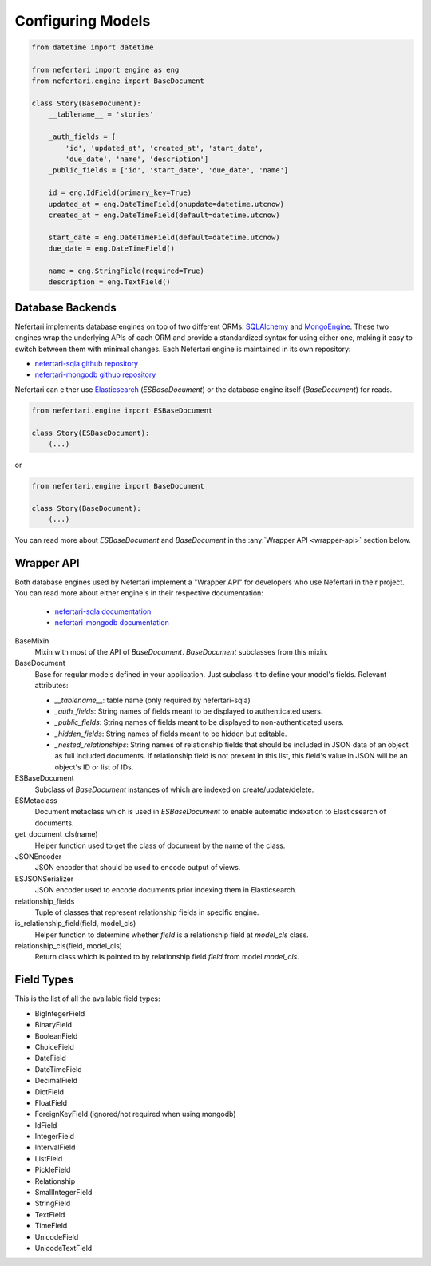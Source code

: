 Configuring Models
==================

.. code-block:: python

    from datetime import datetime

    from nefertari import engine as eng
    from nefertari.engine import BaseDocument

    class Story(BaseDocument):
        __tablename__ = 'stories'

        _auth_fields = [
            'id', 'updated_at', 'created_at', 'start_date',
            'due_date', 'name', 'description']
        _public_fields = ['id', 'start_date', 'due_date', 'name']

        id = eng.IdField(primary_key=True)
        updated_at = eng.DateTimeField(onupdate=datetime.utcnow)
        created_at = eng.DateTimeField(default=datetime.utcnow)

        start_date = eng.DateTimeField(default=datetime.utcnow)
        due_date = eng.DateTimeField()

        name = eng.StringField(required=True)
        description = eng.TextField()


Database Backends
-----------------

Nefertari implements database engines on top of two different ORMs: `SQLAlchemy <http://www.sqlalchemy.org>`_ and `MongoEngine <http://mongoengine.org/>`_. These two engines wrap the underlying APIs of each ORM and provide a standardized syntax for using either one, making it easy to switch between them with minimal changes. Each Nefertari engine is maintained in its own repository:

* `nefertari-sqla github repository <https://github.com/brandicted/nefertari-sqla>`_
* `nefertari-mongodb github repository <https://github.com/brandicted/nefertari-mongodb>`_

Nefertari can either use `Elasticsearch <https://www.elastic.co/products/elasticsearch>`_ (*ESBaseDocument*) or the database engine itself (*BaseDocument*) for reads.

.. code-block:: python

    from nefertari.engine import ESBaseDocument

    class Story(ESBaseDocument):
        (...)

or

.. code-block:: python

    from nefertari.engine import BaseDocument

    class Story(BaseDocument):
        (...)

You can read more about *ESBaseDocument* and *BaseDocument* in the :any:`Wrapper API <wrapper-api>` section below.


.. _wrapper-api:

Wrapper API
-----------

Both database engines used by Nefertari implement a "Wrapper API" for developers who use Nefertari in their project. You can read more about either engine's in their respective documentation:

    * `nefertari-sqla documentation <http://nefertari-sqla.readthedocs.org/>`_
    * `nefertari-mongodb documentation <http://nefertari-mongodb.readthedocs.org/>`_

BaseMixin
    Mixin with most of the API of *BaseDocument*. *BaseDocument* subclasses from this mixin.

BaseDocument
    Base for regular models defined in your application. Just subclass it to define your model's fields. Relevant attributes:

    * `__tablename__`: table name (only required by nefertari-sqla)
    * `_auth_fields`: String names of fields meant to be displayed to authenticated users.
    * `_public_fields`: String names of fields meant to be displayed to non-authenticated users.
    * `_hidden_fields`: String names of fields meant to be hidden but editable.
    * `_nested_relationships`: String names of relationship fields that should be included in JSON data of an object as full included documents. If relationship field is not present in this list, this field's value in JSON will be an object's ID or list of IDs.

ESBaseDocument
    Subclass of *BaseDocument* instances of which are indexed on create/update/delete.

ESMetaclass
    Document metaclass which is used in *ESBaseDocument* to enable automatic indexation to Elasticsearch of documents.

get_document_cls(name)
    Helper function used to get the class of document by the name of the class.

JSONEncoder
    JSON encoder that should be used to encode output of views.

ESJSONSerializer
    JSON encoder used to encode documents prior indexing them in Elasticsearch.

relationship_fields
    Tuple of classes that represent relationship fields in specific engine.

is_relationship_field(field, model_cls)
    Helper function to determine whether *field* is a relationship field at *model_cls* class.

relationship_cls(field, model_cls)
    Return class which is pointed to by relationship field *field* from model *model_cls*.


Field Types
-----------

This is the list of all the available field types:

* BigIntegerField
* BinaryField
* BooleanField
* ChoiceField
* DateField
* DateTimeField
* DecimalField
* DictField
* FloatField
* ForeignKeyField (ignored/not required when using mongodb)
* IdField
* IntegerField
* IntervalField
* ListField
* PickleField
* Relationship
* SmallIntegerField
* StringField
* TextField
* TimeField
* UnicodeField
* UnicodeTextField
